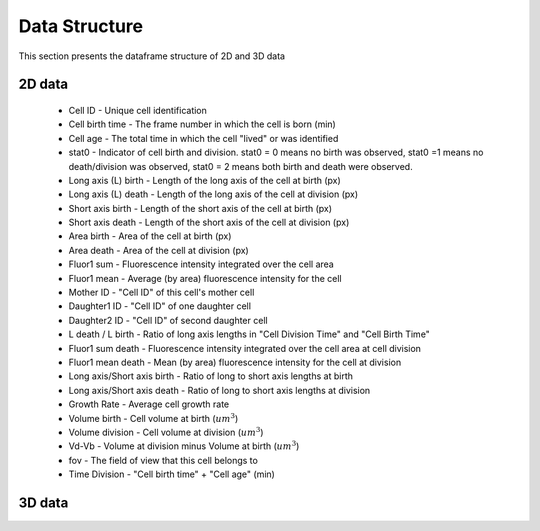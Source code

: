 Data Structure
===============

.. _data:

This section presents the dataframe structure of 2D and 3D data

2D data
--------

 * Cell ID - Unique cell identification
 * Cell birth time - The frame number in which the cell is born (min)
 * Cell age - The total time in which the cell "lived" or was identified
 * stat0 - Indicator of cell birth and division. stat0 = 0 means no birth was observed, stat0 =1 means no death/division was observed, stat0 = 2 means both birth and death were observed.
 * Long axis (L) birth - Length of the long axis of the cell at birth (px)
 * Long axis (L) death - Length of the long axis of the cell at division (px)
 * Short axis birth - Length of the short axis of the cell at birth (px)
 * Short axis death - Length of the short axis of the cell at division (px)
 * Area birth - Area of the cell at birth (px)
 * Area death - Area of the cell at division (px)
 * Fluor1 sum - Fluorescence intensity integrated over the cell area
 * Fluor1 mean - Average (by area) fluorescence intensity for the cell
 * Mother ID - "Cell ID" of this cell's mother cell
 * Daughter1 ID - "Cell ID" of one daughter cell
 * Daughter2 ID - "Cell ID" of second daughter cell
 * L death / L birth - Ratio of long axis lengths in "Cell Division Time" and "Cell Birth Time"
 * Fluor1 sum death - Fluorescence intensity integrated over the cell area at cell division
 * Fluor1 mean death - Mean (by area) fluorescence intensity for the cell at division
 * Long axis/Short axis birth - Ratio of long to short axis lengths at birth
 * Long axis/Short axis death - Ratio of long to short axis lengths at division
 * Growth Rate - Average cell growth rate
 * Volume birth - Cell volume at birth (:math:`um^3`)
 * Volume division - Cell volume at division (:math:`um^3`)
 * Vd-Vb - Volume at division minus Volume at birth (:math:`um^3`)
 * fov - The field of view that this cell belongs to
 * Time Division - "Cell birth time" + "Cell age" (min)

3D data
--------